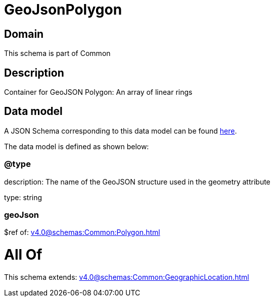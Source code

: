 = GeoJsonPolygon

[#domain]
== Domain

This schema is part of Common

[#description]
== Description

Container for GeoJSON Polygon: An array of linear rings


[#data_model]
== Data model

A JSON Schema corresponding to this data model can be found https://tmforum.org[here].

The data model is defined as shown below:


=== @type
description: The name of the GeoJSON structure used in the geometry attribute

type: string


=== geoJson
$ref of: xref:v4.0@schemas:Common:Polygon.adoc[]


= All Of 
This schema extends: xref:v4.0@schemas:Common:GeographicLocation.adoc[]
